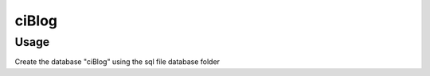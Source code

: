 ###################
ciBlog
###################
*******************
Usage
*******************

Create the database "ciBlog" using the sql file database folder